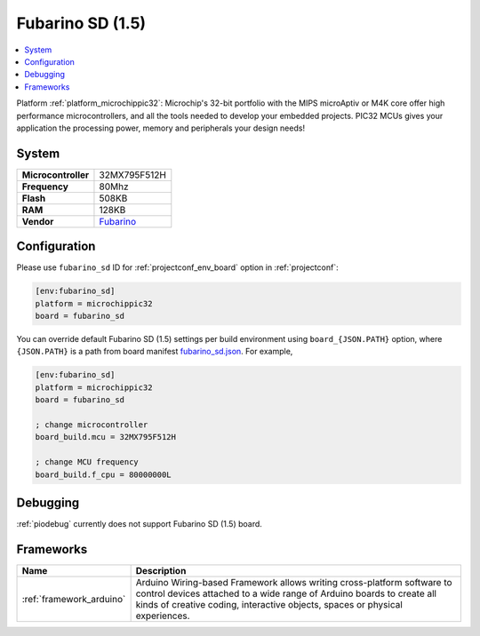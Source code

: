 ..  Copyright (c) 2014-present PlatformIO <contact@platformio.org>
    Licensed under the Apache License, Version 2.0 (the "License");
    you may not use this file except in compliance with the License.
    You may obtain a copy of the License at
       http://www.apache.org/licenses/LICENSE-2.0
    Unless required by applicable law or agreed to in writing, software
    distributed under the License is distributed on an "AS IS" BASIS,
    WITHOUT WARRANTIES OR CONDITIONS OF ANY KIND, either express or implied.
    See the License for the specific language governing permissions and
    limitations under the License.

.. _board_microchippic32_fubarino_sd:

Fubarino SD (1.5)
=================

.. contents::
    :local:

Platform :ref:`platform_microchippic32`: Microchip's 32-bit portfolio with the MIPS microAptiv or M4K core offer high performance microcontrollers, and all the tools needed to develop your embedded projects. PIC32 MCUs gives your application the processing power, memory and peripherals your design needs!

System
------

.. list-table::

  * - **Microcontroller**
    - 32MX795F512H
  * - **Frequency**
    - 80Mhz
  * - **Flash**
    - 508KB
  * - **RAM**
    - 128KB
  * - **Vendor**
    - `Fubarino <http://fubarino.org/sd/index.html?utm_source=platformio&utm_medium=docs>`__


Configuration
-------------

Please use ``fubarino_sd`` ID for :ref:`projectconf_env_board` option in :ref:`projectconf`:

.. code-block:: ini

  [env:fubarino_sd]
  platform = microchippic32
  board = fubarino_sd

You can override default Fubarino SD (1.5) settings per build environment using
``board_{JSON.PATH}`` option, where ``{JSON.PATH}`` is a path from
board manifest `fubarino_sd.json <https://github.com/platformio/platform-microchippic32/blob/master/boards/fubarino_sd.json>`_. For example,

.. code-block:: ini

  [env:fubarino_sd]
  platform = microchippic32
  board = fubarino_sd

  ; change microcontroller
  board_build.mcu = 32MX795F512H

  ; change MCU frequency
  board_build.f_cpu = 80000000L

Debugging
---------
:ref:`piodebug` currently does not support Fubarino SD (1.5) board.

Frameworks
----------
.. list-table::
    :header-rows:  1

    * - Name
      - Description

    * - :ref:`framework_arduino`
      - Arduino Wiring-based Framework allows writing cross-platform software to control devices attached to a wide range of Arduino boards to create all kinds of creative coding, interactive objects, spaces or physical experiences.